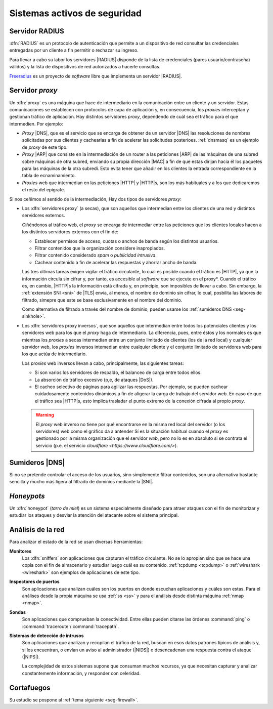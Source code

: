 Sistemas activos de seguridad
*****************************

.. _radius:

Servidor RADIUS
===============
:dfn:`RADIUS` es un protocolo de autenticación que permite a un dispositivo de
red consultar las credenciales entregadas por un cliente a fin permitir o
rechazar su ingreso.

.. image:: files/radius.png

Para llevar a cabo su labor los servidores |RADIUS| disponde de la lista de
credenciales (pares usuario/contraseña) válidos) y la lista de dispositivos de
red autorizados a hacerle consultas.

`Freeradius <https://freeradius.org/>`_ es un proyecto de *software* libre que
implementa un servidor |RADIUS|.

.. _seg-proxy:

Servidor *proxy*
================
Un :dfn:`proxy` es una máquina que hace de intermediario en la comunicación
entre un cliente y un servidor. Estas comunicaciones se establecen con
protocolos de capa de aplicación y, en consecuencia, los *proxies* interceptan y
gestionan tráfico de aplicación. Hay distintos servidores *proxy*, dependendo
de cuál sea el tráfico para el que intermedien. Por ejemplo:

- *Proxy* |DNS|, que es el servicio que se encarga de obtener de un servidor |DNS|
  las resoluciones de nombres solicitadas por sus clientes y cachearlas a fin de
  acelerar las solicitudes posterioes. :ref:`dnsmasq` es un ejemplo de *proxy*
  de este tipo.

- *Proxy* |ARP| que consiste en la intermediación de un router a las peticiones
  |ARP| de las máquinas de una subred sobre máquinas de otra subred, enviando su
  propia dirección |MAC| a fin de que estas dirijan hacia él los paquetes para
  las máquinas de la otra subredi. Esto evita tener que añadir en los clientes la
  entrada correspondiente en la tabla de ecnaminamiento.

- *Proxies* web que intermedian en las peticiones |HTTP| y |HTTP|\ s, son los más
  habituales y a los que dedicaremos el resto del epígrafe.

Si nos ceñimos al sentido de la intermediación, Hay dos tipos de servidores *proxy*:

.. _proxy-web:

- Los :dfn:`servidores proxy` (a secas), que son aquellos que intermedian entre
  los clientes de una red y distintos servidores externos.

  .. image:: files/proxy.png

  Ciñéndonos al tráfico web, el *proxy* se encarga de intermediar entre las
  peticiones que los clientes locales hacen a los distintos servidores externos
  con el fin de:

  - Establecer permisos de acceso, cuotas o anchos de banda según los distintos
    usuarios.
  - Filtrar contenidos que la organización considere inapropiados.
  - Filtrar contenido considerado *spam* o *publicidad intrusiva*.
  - Cachear contenido a fin de acelerar las respuestas y ahorrar ancho de banda.

  Las tres últimas tareas exigen vigilar el tráfico circulante, lo cual es
  posible cuando el tráfico es |HTTP|, ya que la información circula sin cifrar
  y, por tanto, es accesible al *software* que se ejecute en el proxy*. Cuando
  el tráfico es, en cambio, |HTTP|\ s la información está cifrada y, en
  principio, son imposibles de llevar a cabo. Sin embargo, la :ref:`extensión
  SNI <sni>` de |TLS| envía, al menos, el nombre de dominio sin cifrar, lo cual,
  posbilita las labores de filtrado, simepre que este se base esclusivamente en
  el nombre del dominio.

  Como alternativa de filtrado a través del nombre de dominio, pueden usarse los
  :ref:`sumideros DNS <seg-sinkhole>`.

.. _proxy-web-inverso:

- Los :dfn:`servidores proxy inversos`, que son aquellos que intermedian entre
  todos los potenciales clientes y los servidores web para los que el *proxy*
  haga de intermediario. La diferencia, pues, entre éstos y los normales es que
  mientras los *proxies* a secas intermedian entre un conjunto limitado de
  clientes (los de la red local) y cualquier servidor web, los *proxies* inversos
  intemedian entre cualquier cliente y el conjunto limitado de servidores web
  para los que actúa de intermediario.

  .. image:: files/proxyinverso.png

  Los *proxies* web inversos llevan a cabo, principalmente, las siguientes
  tareas:

  - Si son varios los servidores de respaldo, el balanceo de carga entre todos
    ellos.
  - La absorción de tráfico excesivo (p,e, de ataques |DoS|).
  - El cacheo selectivo de páginas para agilizar las respuestas. Por ejemplo, se
    pueden cachear cuidadosamente contenidos dinámicos a fin de aligerar la
    carga de trabajo del servidor web. En caso de que el tráfico sea |HTTP|\ s,
    esto implica trasladar el punto extremo de la conexión cifrada al propio
    *proxy*.

  .. warning:: El *proxy* web inverso no tiene por qué encontrarse en la misma
     red local del servidor (o los servidores) web como el gráfico da a antender
     Sí es la situación habitual cuando el *proxy* es gestionado por la misma
     organización que el servidor *web*, pero no lo es en absoluto si se
     contrata el servicio (p.e. el servicio `cloudflare
     <https://www.cloudflare.com/>`).

.. todo:: Queda pendiente desarrollar el :ref:`epígrafe práctico sobre proxies
   <proxies>`. Cuando llegue el momento, muy probable habrá que pasar el texto
   de este epígrafe allí como introducción y dejar aquí una simple referencia.

.. _seg-sinkhole:

Sumideros |DNS|
===============
Si no se pretende controlar el acceso de los usuarios, sino simplemente filtrar
contenidos, son una alternativa bastante sencilla y mucho más ligera al filtrado
de dominios mediante la |SNI|.

.. seealso:: Consulte el epígrafe sobre :ref:`bloqueo DNS <dnsmasq-bloqueo>` para
   saber en qué consisten.

*Honeypots*
===========
Un :dfn:`honeypot` (*tarro de miel*) es un sistema especialmente diseñado para
atraer ataques con el fin de monitorizar y estudiar los ataques y desviar la
atención del atacante sobre el sistema principal.

.. _ids:

Análisis de la red
==================
Para analizar el estado de la red se usan diversas herramientas:

**Monitores**
   Los :dfn:`sniffers` son aplicaciones que capturan el tráfico circulante. No
   se lo apropian sino que se hace una copia con el fin de almacenarlo y
   estudiar luego cuál es su contenido. :ref:`tcpdump <tcpdump>` o
   :ref:`wireshark <wireshark>` son ejemplos de aplicaciones de este tipo.
   
**Inspectores de puertos**
   Son aplicaciones que analizan cuáles son los puertos en donde escuchan
   aplicaciones y cuáles son estas. Para el análises desde la propia máquina se
   usa :ref:`ss <ss>` y para el análisis desde distinta máquina :ref:`nmap <nmap>`.

**Sondas**
   Son aplicaciones que comprueban la conectividad. Entre ellas pueden citarse
   las órdenes :command:`ping` o :command:`traceroute`/:command:`tracepath`.

**Sistemas de detección de intrusos**
   Son aplicaciones que analizan y recopilan el tráfico de la red, buscan en
   esos datos patrones típicos de análisis y, si los encuentran, o envían un
   aviso al administrador (|NIDS|) o desencadenan una respuesta contra el ataque
   (|NIPS|).

   La complejidad de estos sistemas supone que consuman muchos recursos, ya que
   necesitan capturar y analizar constantemente información, y responder con
   celeridad.


Cortafuegos
===========
Su estudio se pospone al :ref:`tema siguiente <seg-firewall>`.

.. |NIDS| replace:: :abbr:`NIDS (Network Intrusion Detection System)`
.. |NIPS| replace:: :abbr:`NIPS (Network Intrusion Prevention System)`
.. |RADIUS| replace:: :abbr:`RADIUS (Remote Authentication Dial-In User Service)`
.. |ARP| replace:: :abbr:`ARP (Address Resolution Protocol)`
.. |MAC| replace:: :abbr:`MAC (Media Access Control)`
.. |TLS| replace:: :abbr:`TLS (Transport Layer Security)`
.. |DoS| replace:: :abbr:`DoS (Deny of Service)`
.. |SNI| replace:: :abbr:`SNI (Server Name Indication)`

